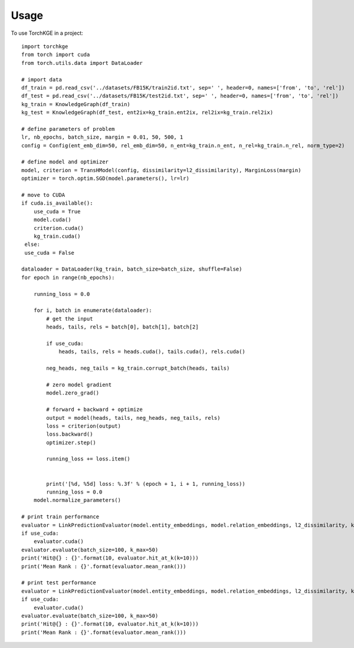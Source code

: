 =====
Usage
=====

To use TorchKGE in a project::

    import torchkge
    from torch import cuda
    from torch.utils.data import DataLoader

    # import data
    df_train = pd.read_csv('../datasets/FB15K/train2id.txt', sep=' ', header=0, names=['from', 'to', 'rel'])
    df_test = pd.read_csv('../datasets/FB15K/test2id.txt', sep=' ', header=0, names=['from', 'to', 'rel'])
    kg_train = KnowledgeGraph(df_train)
    kg_test = KnowledgeGraph(df_test, ent2ix=kg_train.ent2ix, rel2ix=kg_train.rel2ix)

    # define parameters of problem
    lr, nb_epochs, batch_size, margin = 0.01, 50, 500, 1
    config = Config(ent_emb_dim=50, rel_emb_dim=50, n_ent=kg_train.n_ent, n_rel=kg_train.n_rel, norm_type=2)

    # define model and optimizer
    model, criterion = TransHModel(config, dissimilarity=l2_dissimilarity), MarginLoss(margin)
    optimizer = torch.optim.SGD(model.parameters(), lr=lr)

    # move to CUDA
    if cuda.is_available():
        use_cuda = True
        model.cuda()
        criterion.cuda()
        kg_train.cuda()
     else:
     use_cuda = False

    dataloader = DataLoader(kg_train, batch_size=batch_size, shuffle=False)
    for epoch in range(nb_epochs):

        running_loss = 0.0

        for i, batch in enumerate(dataloader):
            # get the input
            heads, tails, rels = batch[0], batch[1], batch[2]

            if use_cuda:
                heads, tails, rels = heads.cuda(), tails.cuda(), rels.cuda()

            neg_heads, neg_tails = kg_train.corrupt_batch(heads, tails)

            # zero model gradient
            model.zero_grad()

            # forward + backward + optimize
            output = model(heads, tails, neg_heads, neg_tails, rels)
            loss = criterion(output)
            loss.backward()
            optimizer.step()

            running_loss += loss.item()


            print('[%d, %5d] loss: %.3f' % (epoch + 1, i + 1, running_loss))
            running_loss = 0.0
        model.normalize_parameters()

    # print train performance
    evaluator = LinkPredictionEvaluator(model.entity_embeddings, model.relation_embeddings, l2_dissimilarity, kg_train)
    if use_cuda:
        evaluator.cuda()
    evaluator.evaluate(batch_size=100, k_max=50)
    print('Hit@{} : {}'.format(10, evaluator.hit_at_k(k=10)))
    print('Mean Rank : {}'.format(evaluator.mean_rank()))

    # print test performance
    evaluator = LinkPredictionEvaluator(model.entity_embeddings, model.relation_embeddings, l2_dissimilarity, kg_test)
    if use_cuda:
        evaluator.cuda()
    evaluator.evaluate(batch_size=100, k_max=50)
    print('Hit@{} : {}'.format(10, evaluator.hit_at_k(k=10)))
    print('Mean Rank : {}'.format(evaluator.mean_rank()))


